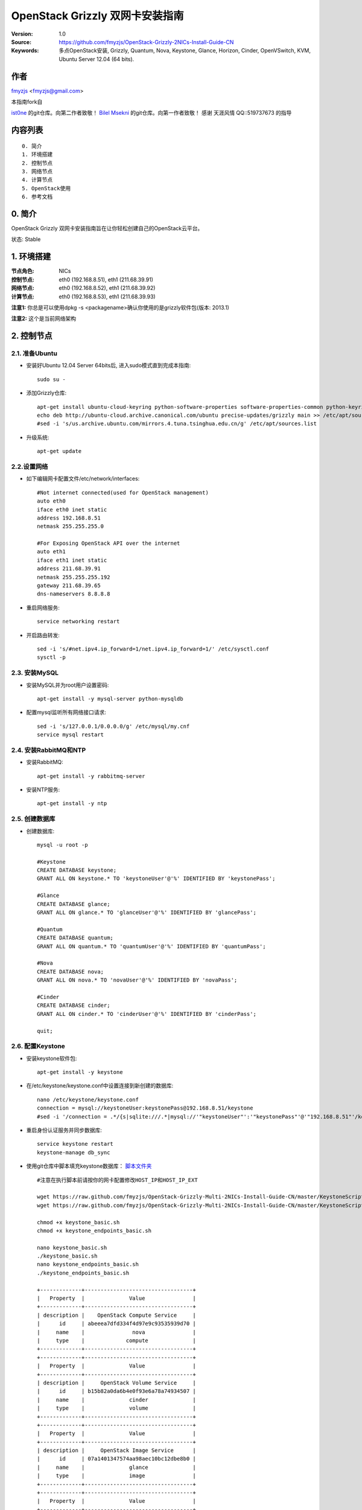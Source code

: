 ==========================================================
  OpenStack Grizzly 双网卡安装指南
==========================================================

:Version: 1.0
:Source: https://github.com/fmyzjs/OpenStack-Grizzly-2NICs-Install-Guide-CN
:Keywords: 多点OpenStack安装, Grizzly, Quantum, Nova, Keystone, Glance, Horizon, Cinder, OpenVSwitch, KVM, Ubuntu Server 12.04 (64 bits).

作者
==========

`fmyzjs <http://www.idev.pw>`_ <fmyzjs@gmail.com>

本指南fork自

`ist0ne <https://github.com/ist0ne/OpenStack-Grizzly-Install-Guide-CN>`_ 
的git仓库。向第二作者致敬！
`Bilel Msekni <https://github.com/mseknibilel/OpenStack-Grizzly-Install-Guide>`_ 
的git仓库。向第一作者致敬！
感谢 天涯风情 QQ::519737673 的指导

内容列表
=================

::

  0. 简介
  1. 环境搭建
  2. 控制节点
  3. 网络节点
  4. 计算节点
  5. OpenStack使用 
  6. 参考文档


0. 简介
==============

OpenStack Grizzly 双网卡安装指南旨在让你轻松创建自己的OpenStack云平台。

状态: Stable


1. 环境搭建
====================

:节点角色: NICs
:控制节点: eth0 (192.168.8.51), eth1 (211.68.39.91)
:网络节点: eth0 (192.168.8.52), eth1 (211.68.39.92)
:计算节点: eth0 (192.168.8.53), eth1 (211.68.39.93)

**注意1:** 你总是可以使用dpkg -s <packagename>确认你使用的是grizzly软件包(版本: 2013.1)

**注意2:** 这个是当前网络架构

.. image:: http://i.imgur.com/NUC8Jdi.png

2. 控制节点
===============

2.1. 准备Ubuntu
-----------------

* 安装好Ubuntu 12.04 Server 64bits后, 进入sudo模式直到完成本指南::

   sudo su -

* 添加Grizzly仓库::

   apt-get install ubuntu-cloud-keyring python-software-properties software-properties-common python-keyring
   echo deb http://ubuntu-cloud.archive.canonical.com/ubuntu precise-updates/grizzly main >> /etc/apt/sources.list.d/grizzly.list
   #sed -i 's/us.archive.ubuntu.com/mirrors.4.tuna.tsinghua.edu.cn/g' /etc/apt/sources.list

* 升级系统::

   apt-get update

2.2.设置网络
------------

* 如下编辑网卡配置文件/etc/network/interfaces:: 

   #Not internet connected(used for OpenStack management)
   auto eth0
   iface eth0 inet static
   address 192.168.8.51
   netmask 255.255.255.0

   #For Exposing OpenStack API over the internet
   auto eth1
   iface eth1 inet static
   address 211.68.39.91
   netmask 255.255.255.192
   gateway 211.68.39.65
   dns-nameservers 8.8.8.8

* 重启网络服务::

   service networking restart

* 开启路由转发::

   sed -i 's/#net.ipv4.ip_forward=1/net.ipv4.ip_forward=1/' /etc/sysctl.conf
   sysctl -p

2.3. 安装MySQL
------------

* 安装MySQL并为root用户设置密码::

   apt-get install -y mysql-server python-mysqldb

* 配置mysql监听所有网络接口请求::

   sed -i 's/127.0.0.1/0.0.0.0/g' /etc/mysql/my.cnf
   service mysql restart

2.4. 安装RabbitMQ和NTP
------------

* 安装RabbitMQ::

   apt-get install -y rabbitmq-server 

* 安装NTP服务::

   apt-get install -y ntp

2.5. 创建数据库
------------

* 创建数据库::

   mysql -u root -p
   
   #Keystone
   CREATE DATABASE keystone;
   GRANT ALL ON keystone.* TO 'keystoneUser'@'%' IDENTIFIED BY 'keystonePass';
   
   #Glance
   CREATE DATABASE glance;
   GRANT ALL ON glance.* TO 'glanceUser'@'%' IDENTIFIED BY 'glancePass';

   #Quantum
   CREATE DATABASE quantum;
   GRANT ALL ON quantum.* TO 'quantumUser'@'%' IDENTIFIED BY 'quantumPass';

   #Nova
   CREATE DATABASE nova;
   GRANT ALL ON nova.* TO 'novaUser'@'%' IDENTIFIED BY 'novaPass';      

   #Cinder
   CREATE DATABASE cinder;
   GRANT ALL ON cinder.* TO 'cinderUser'@'%' IDENTIFIED BY 'cinderPass';

   quit;

2.6. 配置Keystone
------------

* 安装keystone软件包::

   apt-get install -y keystone

* 在/etc/keystone/keystone.conf中设置连接到新创建的数据库::

   nano /etc/keystone/keystone.conf
   connection = mysql://keystoneUser:keystonePass@192.168.8.51/keystone
   #sed -i '/connection = .*/{s|sqlite:///.*|mysql://'"keystoneUser"':'"keystonePass"'@'"192.168.8.51"'/keystone|g}' /etc/keystone/keystone.conf

* 重启身份认证服务并同步数据库::

   service keystone restart
   keystone-manage db_sync

* 使用git仓库中脚本填充keystone数据库： `脚本文件夹 <https://github.com/fmyzjs/OpenStack-Grizzly-Multi-2NICs-Install-Guide-CN/tree/master/KeystoneScripts>`_ ::

   #注意在执行脚本前请按你的网卡配置修改HOST_IP和HOST_IP_EXT

   wget https://raw.github.com/fmyzjs/OpenStack-Grizzly-Multi-2NICs-Install-Guide-CN/master/KeystoneScripts/keystone_basic.sh
   wget https://raw.github.com/fmyzjs/OpenStack-Grizzly-Multi-2NICs-Install-Guide-CN/master/KeystoneScripts/keystone_endpoints_basic.sh

   chmod +x keystone_basic.sh
   chmod +x keystone_endpoints_basic.sh

   nano keystone_basic.sh
   ./keystone_basic.sh
   nano keystone_endpoints_basic.sh
   ./keystone_endpoints_basic.sh

   +-------------+----------------------------------+
   |   Property  |              Value               |
   +-------------+----------------------------------+
   | description |    OpenStack Compute Service     |
   |      id     | abeeea7dfd334f4d97e9c93535939d70 |
   |     name    |               nova               |
   |     type    |             compute              |
   +-------------+----------------------------------+
   +-------------+----------------------------------+
   |   Property  |              Value               |
   +-------------+----------------------------------+
   | description |     OpenStack Volume Service     |
   |      id     | b15b82a0da6b4e0f93e6a78a74934507 |
   |     name    |              cinder              |
   |     type    |              volume              |
   +-------------+----------------------------------+
   +-------------+----------------------------------+
   |   Property  |              Value               |
   +-------------+----------------------------------+
   | description |     OpenStack Image Service      |
   |      id     | 07a1401347574aa98aec10bc12dbe8b0 |
   |     name    |              glance              |
   |     type    |              image               |
   +-------------+----------------------------------+
   +-------------+----------------------------------+
   |   Property  |              Value               |
   +-------------+----------------------------------+
   | description |        OpenStack Identity        |
   |      id     | cb854f3955da484aa83193a63040f3b3 |
   |     name    |             keystone             |
   |     type    |             identity             |
   +-------------+----------------------------------+
   +-------------+----------------------------------+
   |   Property  |              Value               |
   +-------------+----------------------------------+
   | description |      OpenStack EC2 service       |
   |      id     | 967fa49601e84adebae9f73814253897 |
   |     name    |               ec2                |
   |     type    |               ec2                |
   +-------------+----------------------------------+
   +-------------+----------------------------------+
   |   Property  |              Value               |
   +-------------+----------------------------------+
   | description |   OpenStack Networking service   |
   |      id     | c1d8d60ac84a4f2abbb76afa5c280155 |
   |     name    |             quantum              |
   |     type    |             network              |
   +-------------+----------------------------------+
   +-------------+-------------------------------------------+
   |   Property  |                   Value                   |
   +-------------+-------------------------------------------+
   |   adminurl  | http://192.168.8.51:8774/v2/$(tenant_id)s |
   |      id     |      c5862532eacb422d852e533057143b9c     |
   | internalurl | http://192.168.8.51:8774/v2/$(tenant_id)s |
   |  publicurl  | http://211.68.39.91:8774/v2/$(tenant_id)s |
   |    region   |                 RegionOne                 |
   |  service_id |      abeeea7dfd334f4d97e9c93535939d70     |
   +-------------+-------------------------------------------+
   +-------------+-------------------------------------------+
   |   Property  |                   Value                   |
   +-------------+-------------------------------------------+
   |   adminurl  | http://192.168.8.51:8776/v1/$(tenant_id)s |
   |      id     |      bee68f1b03e041689e5238f2d84ff92d     |
   | internalurl | http://192.168.8.51:8776/v1/$(tenant_id)s |
   |  publicurl  | http://211.68.39.91:8776/v1/$(tenant_id)s |
   |    region   |                 RegionOne                 |
   |  service_id |      b15b82a0da6b4e0f93e6a78a74934507     |
   +-------------+-------------------------------------------+
   +-------------+----------------------------------+
   |   Property  |              Value               |
   +-------------+----------------------------------+
   |   adminurl  |   http://192.168.8.51:9292/v2    |
   |      id     | db2419eeaf2244be97b5a234f3f75748 |
   | internalurl |   http://192.168.8.51:9292/v2    |
   |  publicurl  |   http://211.68.39.91:9292/v2    |
   |    region   |            RegionOne             |
   |  service_id | 07a1401347574aa98aec10bc12dbe8b0 |
   +-------------+----------------------------------+
   +-------------+----------------------------------+
   |   Property  |              Value               |
   +-------------+----------------------------------+
   |   adminurl  |  http://192.168.8.51:35357/v2.0  |
   |      id     | 7ea00ef7c10a473289532434b76cd8be |
   | internalurl |  http://192.168.8.51:5000/v2.0   |
   |  publicurl  |  http://211.68.39.91:5000/v2.0   |
   |    region   |            RegionOne             |
   |  service_id | cb854f3955da484aa83193a63040f3b3 |
   +-------------+----------------------------------+
   +-------------+-----------------------------------------+
   |   Property  |                  Value                  |
   +-------------+-----------------------------------------+
   |   adminurl  | http://192.168.8.51:8773/services/Admin |
   |      id     |     4b43b0181c3144b9b3596d9561fa46af    |
   | internalurl | http://192.168.8.51:8773/services/Cloud |
   |  publicurl  | http://211.68.39.91:8773/services/Cloud |
   |    region   |                RegionOne                |
   |  service_id |     967fa49601e84adebae9f73814253897    |
   +-------------+-----------------------------------------+
   +-------------+----------------------------------+
   |   Property  |              Value               |
   +-------------+----------------------------------+
   |   adminurl  |    http://192.168.8.51:9696/     |
   |      id     | 50dd072203434f59b90a490c8f5edcfb |
   | internalurl |    http://192.168.8.51:9696/     |
   |  publicurl  |    http://211.68.39.91:9696/     |
   |    region   |            RegionOne             |
   |  service_id | c1d8d60ac84a4f2abbb76afa5c280155 |
   +-------------+----------------------------------+

* 创建一个简单的凭据文件，这样稍后就不会因为输入过多的环境变量而感到厌烦::

   nano creds

   #Paste the following:
   export OS_TENANT_NAME=admin
   export OS_USERNAME=admin
   export OS_PASSWORD=admin_pass
   export OS_AUTH_URL="http://211.68.39.91:5000/v2.0/"

   # Load it:
   source creds

* 通过命令行列出Keystone中添加的用户::

   keystone user-list
   +----------------------------------+---------+---------+--------------------+
   |                id                |   name  | enabled |       email        |
   +----------------------------------+---------+---------+--------------------+
   | d93b2bf0e87e4bb7b67cb0dace65b56d |  admin  |   True  |  admin@domain.com  |
   | e9fc80f6b439478b94cad10e7e239878 |  cinder |   True  | cinder@domain.com  |
   | 25b101b31d2f40d78cdcc0654cfd2ab4 |  glance |   True  | glance@domain.com  |
   | b20580c0ecf041d588ddbfaa50f65abd |   nova  |   True  |  nova@domain.com   |
   | 81e6255cb957445e8fcab5048e435796 | quantum |   True  | quantum@domain.com |
   +----------------------------------+---------+---------+--------------------+

2.7. 设置Glance
------------

* 安装Glance::

   apt-get install -y glance

* 按下面更新/etc/glance/glance-api-paste.ini::

   [filter:authtoken]
   paste.filter_factory = keystoneclient.middleware.auth_token:filter_factory
   delay_auth_decision = true
   auth_host = 192.168.8.51
   auth_port = 35357
   auth_protocol = http
   admin_tenant_name = service
   admin_user = glance
   admin_password = service_pass

   #或者执行
   cat <<EOF >> /etc/glance/glance-api-paste.ini
   auth_host = 192.168.8.51
   auth_port = 35357
   auth_protocol = http
   admin_tenant_name = service
   admin_user = glance
   EOF


* 按下面更新/etc/glance/glance-registry-paste.ini::

   [filter:authtoken]
   paste.filter_factory = keystoneclient.middleware.auth_token:filter_factory
   auth_host = 192.168.8.51
   auth_port = 35357
   auth_protocol = http
   admin_tenant_name = service
   admin_user = glance
   admin_password = service_pass

   #或者执行
   cat <<EOF >> /etc/glance/glance-registry-paste.ini
   auth_host = 192.168.8.51
   auth_port = 35357
   auth_protocol = http
   admin_tenant_name = service
   admin_user = glance
   admin_password = service_pass
   EOF



* 按下面更新/etc/glance/glance-api.conf::
   

   [keystone_authtoken]
   auth_host = 192.168.8.51
   auth_port = 35357
   auth_protocol = http
   admin_tenant_name = service
   admin_user = glance
   admin_password = service_pass

   #或者执行
   sed -i -e " s/auth_host = 127.0.0.1/auth_host = 192.168.8.51/g; 
               s/%SERVICE_TENANT_NAME%/service/g; 
               s/%SERVICE_USER%/glance/g; 
               s/%SERVICE_PASSWORD%/service_pass/g; 
             " /etc/glance/glance-api.conf


   sql_connection = mysql://glanceUser:glancePass@192.168.8.51/glance
   #sed -i '/sql_connection = .*/{s|sqlite:///.*|mysql://'"glanceUser"':'"glancePass"'@'"192.168.8.51"'/glance|g}' /etc/glance/glance-api.conf

* 和::

   [paste_deploy]
   flavor = keystone

   #或者
   #echo flavor = keystone >> /etc/glance/glance-api.conf
   
* 按下面更新/etc/glance/glance-registry.conf::
   

   [keystone_authtoken]
   auth_host = 192.168.8.51
   auth_port = 35357
   auth_protocol = http
   admin_tenant_name = service
   admin_user = glance
   admin_password = service_pass

   #或者执行
   sed -i -e " s/auth_host = 127.0.0.1/auth_host = 192.168.8.51/g; 
               s/%SERVICE_TENANT_NAME%/service/g; 
               s/%SERVICE_USER%/glance/g; 
               s/%SERVICE_PASSWORD%/service_pass/g; 
             " /etc/glance/glance-registry.conf


   sql_connection = mysql://glanceUser:glancePass@192.168.8.51/glance
   #sed -i '/sql_connection = .*/{s|sqlite:///.*|mysql://'"glanceUser"':'"glancePass"'@'"192.168.8.51"'/glance|g}' /etc/glance/glance-registry.conf 



* 和::

   [paste_deploy]
   flavor = keystone
   #或者
   #echo flavor = keystone >> /etc/glance/glance-api.conf


* 重启glance-api和glance-registry服务::

   service glance-api restart; service glance-registry restart

* 同步glance数据库::

   glance-manage db_sync

* 重启服务使配置生效::

   service glance-registry restart; service glance-api restart

* 测试Glance, 从网络上传cirros云镜像::

   注意：通过此镜像创建的虚拟机可通过用户名/密码登陆， 用户名：cirros 密码：cubswin:)

* 本地创建Ubuntu云镜像::


   glance image-create --name myFirstImage --is-public true --container-format bare --disk-format qcow2 --location https://launchpad.net/cirros/trunk/0.3.0/+download/cirros-0.3.0-x86_64-disk.img

   +------------------+--------------------------------------+
   | Property         | Value                                |
   +------------------+--------------------------------------+
   | checksum         | None                                 |
   | container_format | bare                                 |
   | created_at       | 2013-06-01T02:58:03                  |
   | deleted          | False                                |
   | deleted_at       | None                                 |
   | disk_format      | qcow2                                |
   | id               | d69827a0-9ff2-4b38-b6c7-d6c047461904 |
   | is_public        | True                                 |
   | min_disk         | 0                                    |
   | min_ram          | 0                                    |
   | name             | myFirstImage                         |
   | owner            | a6ecf481397d4eab954af8318b336bfe     |
   | protected        | False                                |
   | size             | 9761280                              |
   | status           | active                               |
   | updated_at       | 2013-06-01T02:58:03                  |
   +------------------+--------------------------------------+


* 列出镜像检查是否上传成功::

   glance image-list

2.8. 设置Quantum
------------

* 安装Quantum组件::

   apt-get install -y quantum-server

* 编辑/etc/quantum/api-paste.ini ::

   [filter:authtoken]
   paste.filter_factory = keystoneclient.middleware.auth_token:filter_factory
   auth_host = 192.168.8.51
   auth_port = 35357
   auth_protocol = http
   admin_tenant_name = service
   admin_user = quantum
   admin_password = service_pass

* 编辑OVS配置文件/etc/quantum/plugins/openvswitch/ovs_quantum_plugin.ini:: 

   #Under the database section
   [DATABASE]
   sql_connection = mysql://quantumUser:quantumPass@192.168.8.51/quantum

   #sed -i '/sql_connection = .*/{s|sqlite:///.*|mysql://'"quantumUser"':'"quantumPass"'@'"192.168.8.51"'/quantum|g}'  /etc/quantum/plugins/openvswitch/ovs_quantum_plugin.ini

   #Under the OVS section
   [OVS]
   tenant_network_type = gre
   tunnel_id_ranges = 1:1000
   enable_tunneling = True

   #sed -i -e " s/# Example: tenant_network_type = gre/tenant_network_type = gre/g; 
                s/# Example: tunnel_id_ranges = 1:1000/tunnel_id_ranges = 1:1000/g; 
                s/# Default: enable_tunneling = False/enable_tunneling = True/g
              " /etc/quantum/plugins/openvswitch/ovs_quantum_plugin.ini 


   #Firewall driver for realizing quantum security group function
   [SECURITYGROUP]
   firewall_driver = quantum.agent.linux.iptables_firewall.OVSHybridIptablesFirewallDriver

   #sed -i 's/# firewall_driver = quantum.agent.linux.iptables_firewall.OVSHybridIptablesFirewallDriver/firewall_driver = quantum.agent.linux.iptables_firewall.OVSHybridIptablesFirewallDriver/g' /etc/quantum/plugins/openvswitch/ovs_quantum_plugin.ini

* 编辑/etc/quantum/quantum.conf::

   [keystone_authtoken]
   auth_host = 192.168.8.51
   auth_port = 35357
   auth_protocol = http
   admin_tenant_name = service
   admin_user = quantum
   admin_password = service_pass
   signing_dir = /var/lib/quantum/keystone-signing

   #或者
   sed -i -e " s/auth_host = 127.0.0.1/auth_host = 192.168.8.51/g; 
               s/%SERVICE_TENANT_NAME%/service/g; 
               s/%SERVICE_USER%/quantum/g; 
               s/%SERVICE_PASSWORD%/service_pass/g; 
             " /etc/quantum/quantum.conf


* 重启quantum所有服务::

   cd /etc/init.d/; for i in $( ls quantum-* ); do sudo service $i restart; done

2.9. 设置Nova
------------------

* 安装nova组件::

   apt-get install -y nova-api nova-cert novnc nova-consoleauth nova-scheduler nova-novncproxy nova-doc nova-conductor

* 在/etc/nova/api-paste.ini配置文件中修改认证信息::

   [filter:authtoken]
   paste.filter_factory = keystoneclient.middleware.auth_token:filter_factory
   auth_host = 192.168.8.51
   auth_port = 35357
   auth_protocol = http
   admin_tenant_name = service
   admin_user = nova
   admin_password = service_pass
   signing_dirname = /tmp/keystone-signing-nova
   # Workaround for https://bugs.launchpad.net/nova/+bug/1154809
   auth_version = v2.0

   #或者

   sed -i -e " s/auth_host = 127.0.0.1/auth_host = 192.168.8.51/g; 
               s/%SERVICE_TENANT_NAME%/service/g; 
               s/%SERVICE_USER%/nova/g; 
               s/%SERVICE_PASSWORD%/service_pass/g; 
             " /etc/nova/api-paste.ini


* 如下修改/etc/nova/nova.conf::

   [DEFAULT] 
   logdir=/var/log/nova
   state_path=/var/lib/nova
   lock_path=/run/lock/nova
   verbose=True
   api_paste_config=/etc/nova/api-paste.ini
   compute_scheduler_driver=nova.scheduler.simple.SimpleScheduler
   rabbit_host=192.168.8.51
   nova_url=http://192.168.8.51:8774/v1.1/
   sql_connection=mysql://novaUser:novaPass@192.168.8.51/nova
   root_helper=sudo nova-rootwrap /etc/nova/rootwrap.conf

   # Auth
   use_deprecated_auth=false
   auth_strategy=keystone

   # Imaging service
   glance_api_servers=192.168.8.51:9292
   image_service=nova.image.glance.GlanceImageService

   # Vnc configuration
   novnc_enabled=true
   novncproxy_base_url=http://211.68.39.91:6080/vnc_auto.html
   novncproxy_port=6080
   vncserver_proxyclient_address=192.168.8.51
   vncserver_listen=0.0.0.0

   # Network settings
   network_api_class=nova.network.quantumv2.api.API
   quantum_url=http://192.168.8.51:9696
   quantum_auth_strategy=keystone
   quantum_admin_tenant_name=service
   quantum_admin_username=quantum
   quantum_admin_password=service_pass
   quantum_admin_auth_url=http://192.168.8.51:35357/v2.0
   libvirt_vif_driver=nova.virt.libvirt.vif.LibvirtHybridOVSBridgeDriver
   linuxnet_interface_driver=nova.network.linux_net.LinuxOVSInterfaceDriver
   #If you want Quantum + Nova Security groups
   firewall_driver=nova.virt.firewall.NoopFirewallDriver
   security_group_api=quantum
   #If you want Nova Security groups only, comment the two lines above and uncomment line -1-.
   #-1-firewall_driver=nova.virt.libvirt.firewall.IptablesFirewallDriver

   #Metadata
   service_quantum_metadata_proxy = True
   quantum_metadata_proxy_shared_secret = helloOpenStack

   # Compute #
   compute_driver=libvirt.LibvirtDriver

   # Cinder #
   volume_api_class=nova.volume.cinder.API
   osapi_volume_listen_port=5900
 
* 同步数据库::

   nova-manage db sync

* 重启所有nova服务::

   cd /etc/init.d/; for i in $( ls nova-* ); do sudo service $i restart; done   

* 检查所有nova服务是否启动正常::

   nova-manage service list
   Binary           Host                                 Zone             Status     State Updated_At
   nova-cert        91openstack                          internal         enabled    :-)   2013-06-01 03:10:51
   nova-conductor   91openstack                          internal         enabled    :-)   2013-06-01 03:10:51
   nova-scheduler   91openstack                          internal         enabled    :-)   2013-06-01 03:10:51
   nova-consoleauth 91openstack                          internal         enabled    :-)   2013-06-01 03:10:51


2.10. 设置Cinder
------------------

* 安装软件包::

   apt-get install -y cinder-api cinder-scheduler cinder-volume iscsitarget open-iscsi iscsitarget-dkms

* 配置iscsi服务::

   sed -i 's/false/true/g' /etc/default/iscsitarget

* 重启服务::
   
   service iscsitarget start
   service open-iscsi start

* 如下配置/etc/cinder/api-paste.ini::

   [filter:authtoken]
   paste.filter_factory = keystoneclient.middleware.auth_token:filter_factory
   service_protocol = http
   service_host = 211.68.39.91
   service_port = 5000
   auth_host = 192.168.8.51
   auth_port = 35357
   auth_protocol = http
   admin_tenant_name = service
   admin_user = cinder
   admin_password = service_pass

   #或者
   sed -i -e " s/service_host = 127.0.0.1/service_host = 211.68.39.91/g; 
               s/auth_host = 127.0.0.1/auth_host = 192.168.8.51/g; 
               s/%SERVICE_TENANT_NAME%/service/g; 
               s/%SERVICE_USER%/cinder/g; 
               s/%SERVICE_PASSWORD%/service_pass/g; 
             " /etc/cinder/api-paste.ini


* 编辑/etc/cinder/cinder.conf::

   [DEFAULT]
   rootwrap_config=/etc/cinder/rootwrap.conf
   sql_connection = mysql://cinderUser:cinderPass@192.168.8.51/cinder
   api_paste_config = /etc/cinder/api-paste.ini
   iscsi_helper=ietadm
   volume_name_template = volume-%s
   volume_group = cinder-volumes
   verbose = True
   auth_strategy = keystone
   #osapi_volume_listen_port=5900

   #其实只要插入以下内容
   cat <<EOF >> /etc/cinder/cinder.conf
   sql_connection = mysql://cinderUser:cinderPass@192.168.8.51/cinder
   iscsi_ip_address=192.168.8.51
   EOF


* 接下来同步数据库::

   cinder-manage db sync

   #输出
   2013-06-01 11:16:11     INFO [migrate.versioning.api] 0 -> 1...
   2013-06-01 11:16:12     INFO [migrate.versioning.api] done
   2013-06-01 11:16:12     INFO [migrate.versioning.api] 1 -> 2...
   2013-06-01 11:16:13     INFO [migrate.versioning.api] done
   2013-06-01 11:16:13     INFO [migrate.versioning.api] 2 -> 3...
   2013-06-01 11:16:13     INFO [migrate.versioning.api] done
   2013-06-01 11:16:13     INFO [migrate.versioning.api] 3 -> 4...
   2013-06-01 11:16:13     INFO [004_volume_type_to_uuid] Created foreign key volume_type_extra_specs_ibfk_1
   2013-06-01 11:16:13     INFO [migrate.versioning.api] done
   2013-06-01 11:16:13     INFO [migrate.versioning.api] 4 -> 5...
   2013-06-01 11:16:13     INFO [migrate.versioning.api] done
   2013-06-01 11:16:13     INFO [migrate.versioning.api] 5 -> 6...
   2013-06-01 11:16:14     INFO [migrate.versioning.api] done
   2013-06-01 11:16:14     INFO [migrate.versioning.api] 6 -> 7...
   2013-06-01 11:16:14     INFO [migrate.versioning.api] done
   2013-06-01 11:16:14     INFO [migrate.versioning.api] 7 -> 8...
   2013-06-01 11:16:14     INFO [migrate.versioning.api] done
   2013-06-01 11:16:14     INFO [migrate.versioning.api] 8 -> 9...
   2013-06-01 11:16:14     INFO [migrate.versioning.api] done


* 最后别忘了创建一个卷组命名为cinder-volumes::

   dd if=/dev/zero of=cinder-volumes bs=1 count=0 seek=2G
   losetup /dev/loop2 cinder-volumes
   fdisk /dev/loop2
   #Type in the followings:
   n
   p
   1
   ENTER
   ENTER
   t
   8e
   w

* 创建物理卷和卷组::

   pvcreate /dev/loop2
   vgcreate cinder-volumes /dev/loop2

**注意:** 重启后卷组不会自动挂载 (点击 `这个 <https://github.com/mseknibilel/OpenStack-Folsom-Install-guide/blob/master/Tricks%26Ideas/load_volume_group_after_system_reboot.rst>`_  设置在重启后自动挂载) 

* 重启cinder服务::

   cd /etc/init.d/; for i in $( ls cinder-* ); do sudo service $i restart; done

* 确认cinder服务在运行::

   cd /etc/init.d/; for i in $( ls cinder-* ); do sudo service $i status; done

2.11. 设置Horizon
------------------

* 如下安装horizon ::

   apt-get install -y openstack-dashboard memcached

* 如果你不喜欢OpenStack ubuntu主题, 你可以停用它::

   dpkg --purge openstack-dashboard-ubuntu-theme

* 重启Apache和memcached服务::

   service apache2 restart; service memcached restart

3. 网络节点
================

3.1. 准备节点
-----------------

* 安装好Ubuntu 12.04 Server 64bits后, 进入sudo模式直到完成本指南::

   sudo su -

* 添加Grizzly仓库::

   apt-get install ubuntu-cloud-keyring python-software-properties software-properties-common python-keyring
   echo deb http://ubuntu-cloud.archive.canonical.com/ubuntu precise-updates/grizzly main >> /etc/apt/sources.list.d/grizzly.list
   sed -i 's/us.archive.ubuntu.com/mirrors.4.tuna.tsinghua.edu.cn/g' /etc/apt/sources.list


* 升级系统::

   apt-get update

* 安装ntp服务::

   apt-get install -y ntp

* 配置ntp服务从控制节点同步时间::

   #Comment the ubuntu NTP servers
   sed -i 's/server 0.ubuntu.pool.ntp.org/#server 0.ubuntu.pool.ntp.org/g' /etc/ntp.conf
   sed -i 's/server 1.ubuntu.pool.ntp.org/#server 1.ubuntu.pool.ntp.org/g' /etc/ntp.conf
   sed -i 's/server 2.ubuntu.pool.ntp.org/#server 2.ubuntu.pool.ntp.org/g' /etc/ntp.conf
   sed -i 's/server 3.ubuntu.pool.ntp.org/#server 3.ubuntu.pool.ntp.org/g' /etc/ntp.conf
   
   #Set the network node to follow up your conroller node
   sed -i 's/server ntp.ubuntu.com/server 192.168.8.51/g' /etc/ntp.conf

   service ntp restart
* 安装vlan bridge-utils::
   
   apt-get install -y vlan bridge-utils

3.2. 配置网络
-----------------

* 2块网卡如下设置::

   auto eth1
   iface eth1 inet static
           address 211.68.39.92
           netmask 255.255.255.192
           gateway 211.68.39.65
           dns-nameservers 8.8.8.8
   #Not internet connected(used for OpenStack management)
   auto eth0
   iface eth0 inet static
           address 192.168.8.52
           netmask 255.255.255.0

   /etc/init.d/networking restart


* 开启路由转发::

   sed -i 's/#net.ipv4.ip_forward=1/net.ipv4.ip_forward=1/' /etc/sysctl.conf
   sysctl -p


3.3. OpenVSwitch
------------

* 安装openVSwitch::

   apt-get install -y openvswitch-switch openvswitch-datapath-dkms

* 建立网桥::

   #br-int will be used for VM integration
   ovs-vsctl add-br br-int
   #br-ex is used to make to VM accessible from the internet
   ovs-vsctl add-br br-ex

3.4. Quantum-*
------------

* 安装Quantum组件::

   apt-get -y install quantum-plugin-openvswitch-agent quantum-dhcp-agent quantum-l3-agent quantum-metadata-agent

* 编辑/etc/quantum/api-paste.ini ::

   [filter:authtoken]
   paste.filter_factory = keystoneclient.middleware.auth_token:filter_factory
   auth_host = 192.168.8.51
   auth_port = 35357
   auth_protocol = http
   admin_tenant_name = service
   admin_user = quantum
   admin_password = service_pass

* 编辑OVS配置文件/etc/quantum/plugins/openvswitch/ovs_quantum_plugin.ini:: 

   #Under the database section
   [DATABASE]
   sql_connection = mysql://quantumUser:quantumPass@192.168.8.51/quantum

   #sed -i '/sql_connection = .*/{s|sqlite:///.*|mysql://'"quantumUser"':'"quantumPass"'@'"192.168.8.51"'/quantum|g}'  /etc/quantum/plugins/openvswitch/ovs_quantum_plugin.ini

   #Under the OVS section
   [OVS]
   tenant_network_type = gre
   tunnel_id_ranges = 1:1000
   integration_bridge = br-int
   tunnel_bridge = br-tun
   local_ip = 192.168.8.52
   enable_tunneling = True

   #或者执行
   sed -i -e " s/# Example: tenant_network_type = gre/tenant_network_type = gre/g; 
               s/# Example: tunnel_id_ranges = 1:1000/tunnel_id_ranges = 1:1000/g; 
               s/# Default: integration_bridge = br-int/integration_bridge = br-int/g; 
               s/# Default: tunnel_bridge = br-tun/tunnel_bridge = br-tun/g; 
               s/# Default: local_ip =/local_ip = 192.168.8.52/g; 
               s/# Default: enable_tunneling = False/enable_tunneling = True/g
             " /etc/quantum/plugins/openvswitch/ovs_quantum_plugin.ini 


   #Firewall driver for realizing quantum security group function
   [SECURITYGROUP]
   firewall_driver = quantum.agent.linux.iptables_firewall.OVSHybridIptablesFirewallDriver

   #sed -i 's/# firewall_driver = quantum.agent.linux.iptables_firewall.OVSHybridIptablesFirewallDriver/firewall_driver = quantum.agent.linux.iptables_firewall.OVSHybridIptablesFirewallDriver/g' /etc/quantum/plugins/openvswitch/ovs_quantum_plugin.ini


* 更新/etc/quantum/metadata_agent.ini::

   # The Quantum user information for accessing the Quantum API.
   auth_url = http://192.168.8.51:35357/v2.0
   auth_region = RegionOne
   admin_tenant_name = service
   admin_user = quantum
   admin_password = service_pass

   # IP address used by Nova metadata server
   nova_metadata_ip = 192.168.8.51

   # TCP Port used by Nova metadata server
   nova_metadata_port = 8775

   metadata_proxy_shared_secret = helloOpenStack

   #或者执行
   #sed -i -e " s/localhost/192.168.8.51/g; 
                s/%SERVICE_TENANT_NAME%/service/g; 
                s/%SERVICE_USER%/quantum/g; 
                s/%SERVICE_PASSWORD%/service_pass/g; 
                s/# nova_metadata_ip = 127.0.0.1/nova_metadata_ip = 192.168.8.51/g; 
                s/# nova_metadata_port = 8775/nova_metadata_port = 8775/g; 
                s/# metadata_proxy_shared_secret =/metadata_proxy_shared_secret = helloOpenStack/g
              " /etc/quantum/metadata_agent.ini


* 编辑/etc/quantum/quantum.conf::

   # 确保RabbitMQ IP指向了控制节点
   rabbit_host = 192.168.8.51

   [keystone_authtoken]
   auth_host = 192.168.8.51
   auth_port = 35357
   auth_protocol = http
   admin_tenant_name = service
   admin_user = quantum
   admin_password = service_pass
   signing_dir = /var/lib/quantum/keystone-signing

   #或者执行
   sed -i -e " s/# rabbit_host = localhost/rabbit_host = 192.168.8.51/g; 
               s/auth_host = 127.0.0.1/auth_host = 192.168.8.51/g; 
               s/%SERVICE_TENANT_NAME%/service/g; 
               s/%SERVICE_USER%/quantum/g; 
               s/%SERVICE_PASSWORD%/service_pass/g 
             " /etc/quantum/quantum.conf


* 编辑 /etc/sudoers::

   nano /etc/sudoers.d/quantum_sudoers
   
   #Modify the quantum user
   quantum ALL=NOPASSWD: ALL


* 重启quantum所有服务::

   cd /etc/init.d/; for i in $( ls quantum-* ); do sudo service $i restart; done

3.4. OpenVSwitch (Part2)
------------------
* 将内部外部网卡加入br-ex并清除外部网卡的IP::
   
   ovs-vsctl  add-port  br-ex  eth1
   ifconfig  eth1  0   
   ifconfig  br-ex  211.68.39.92  netmask  255.255.255.192
   route  add  default  gw  211.68.39.65
   
   #上面的设置在重启电脑后配置就会无效，要想重启有效，就写入配置文件/etc/network/interfaces（这样修改后，启动后br-ex和eth1是满足要求了，但是启动的虚拟机又无法ping通，解决办法是：将上述命令写入脚本文件，然后再链接到rc2.d（ln –s XXX.sh /etc/rc2.d/S99XX）中，开机后执行脚本，这样就可以解决了）


4. 计算节点
================

4.1. 准备节点
-----------------

* 安装好Ubuntu 12.04 Server 64bits后, 进入sudo模式直到完成本指南::

   sudo su 

* 添加Grizzly仓库::

   apt-get install ubuntu-cloud-keyring python-software-properties software-properties-common python-keyring
   echo deb http://ubuntu-cloud.archive.canonical.com/ubuntu precise-updates/grizzly main >> /etc/apt/sources.list.d/grizzly.list
   sed -i 's/us.archive.ubuntu.com/mirrors.4.tuna.tsinghua.edu.cn/g' /etc/apt/sources.list

* 升级::

   apt-get update


* 安装ntp服务::

   apt-get install -y ntp

* 配置ntp服务从控制节点同步时间::

   #Comment the ubuntu NTP servers
   sed -i 's/server 0.ubuntu.pool.ntp.org/#server 0.ubuntu.pool.ntp.org/g' /etc/ntp.conf
   sed -i 's/server 1.ubuntu.pool.ntp.org/#server 1.ubuntu.pool.ntp.org/g' /etc/ntp.conf
   sed -i 's/server 2.ubuntu.pool.ntp.org/#server 2.ubuntu.pool.ntp.org/g' /etc/ntp.conf
   sed -i 's/server 3.ubuntu.pool.ntp.org/#server 3.ubuntu.pool.ntp.org/g' /etc/ntp.conf
   
   #Set the network node to follow up your conroller node
   sed -i 's/server ntp.ubuntu.com/server 192.168.8.51/g' /etc/ntp.conf

   service ntp restart


4.2. 配置网络
-----------------

* 如下配置网络::

   auto eth1
   iface eth1 inet static
           address 211.68.39.93
           netmask 255.255.255.192
           network 211.68.39.64
           broadcast 211.68.39.127
           gateway 211.68.39.65
           # dns-* options are implemented by the resolvconf package, if installed
           dns-nameservers 8.8.8.8
   auto eth0
   iface eth0 inet static
           address 192.168.8.53
           netmask 255.255.255.0

   /etc/init.d/networking restart


* 开启路由转发::

   sed -i 's/#net.ipv4.ip_forward=1/net.ipv4.ip_forward=1/' /etc/sysctl.conf
   sysctl -p

4.3. KVM
------------------

* 确保你的硬件启用virtualization::

   apt-get install cpu-checker
   kvm-ok

* 现在安装kvm并配置它::

   apt-get install -y kvm libvirt-bin pm-utils

* 在/etc/libvirt/qemu.conf配置文件中启用cgroup_device_acl数组::

   cgroup_device_acl = [
   "/dev/null", "/dev/full", "/dev/zero",
   "/dev/random", "/dev/urandom",
   "/dev/ptmx", "/dev/kvm", "/dev/kqemu",
   "/dev/rtc", "/dev/hpet","/dev/net/tun"
   ]

* 删除默认的虚拟网桥::

   virsh net-destroy default
   virsh net-undefine default

* 更新/etc/libvirt/libvirtd.conf配置文件::

   listen_tls = 0
   listen_tcp = 1
   auth_tcp = "none"
   
   #或者执行
   sed -i -e " s/#listen_tls = 0/listen_tls = 0/g; 
               s/#listen_tcp = 1/listen_tcp = 1/g; 
               s/#auth_tcp = \"sasl\"/auth_tcp = \"none\"/g 
             " /etc/libvirt/libvirtd.conf


* E编辑libvirtd_opts变量在/etc/init/libvirt-bin.conf配置文件中::

   env libvirtd_opts="-d -l"

   #sed -i 's/env libvirtd_opts="-d"/env libvirtd_opts="-d -l"/g' /etc/init/libvirt-bin.conf

* 编辑/etc/default/libvirt-bin文件 ::

   libvirtd_opts="-d -l"

   #sed -i 's/libvirtd_opts="-d"/libvirtd_opts="-d -l"/g' /etc/default/libvirt-bin


* 重启libvirt服务使配置生效::

   service libvirt-bin restart

4.4. OpenVSwitch
------------------

* 安装OpenVSwitch软件包::

   apt-get install -y openvswitch-switch openvswitch-datapath-dkms

* 创建网桥::

   #br-int will be used for VM integration
   ovs-vsctl add-br br-int

4.5. Quantum
------------------

* 安装Quantum openvswitch代理::

   apt-get -y install quantum-plugin-openvswitch-agent

* 编辑OVS配置文件/etc/quantum/plugins/openvswitch/ovs_quantum_plugin.ini:: 

   #Under the database section
   [DATABASE]
   sql_connection = mysql://quantumUser:quantumPass@192.168.8.51/quantum

   #sed -i '/sql_connection = .*/{s|sqlite:///.*|mysql://'"quantumUser"':'"quantumPass"'@'"192.168.8.51"'/quantum|g}'  /etc/quantum/plugins/openvswitch/ovs_quantum_plugin.ini

   #Under the OVS section
   [OVS]
   tenant_network_type = gre
   tunnel_id_ranges = 1:1000
   integration_bridge = br-int
   tunnel_bridge = br-tun
   local_ip = 192.168.8.51
   enable_tunneling = True


   #或者执行
   sed -i -e " s/# Example: tenant_network_type = gre/tenant_network_type = gre/g; 
               s/# Example: tunnel_id_ranges = 1:1000/tunnel_id_ranges = 1:1000/g; 
               s/# Default: integration_bridge = br-int/integration_bridge = br-int/g; 
               s/# Default: tunnel_bridge = br-tun/tunnel_bridge = br-tun/g; 
               s/# Default: local_ip =/local_ip = 192.168.8.53/g; s/# Default: enable_tunneling = False/enable_tunneling = True/g
             " /etc/quantum/plugins/openvswitch/ovs_quantum_plugin.ini 


   #Firewall driver for realizing quantum security group function
   [SECURITYGROUP]
   firewall_driver = quantum.agent.linux.iptables_firewall.OVSHybridIptablesFirewallDriver

   #sed -i 's/# firewall_driver = quantum.agent.linux.iptables_firewall.OVSHybridIptablesFirewallDriver/firewall_driver = quantum.agent.linux.iptables_firewall.OVSHybridIptablesFirewallDriver/g' /etc/quantum/plugins/openvswitch/ovs_quantum_plugin.ini


* 编辑/etc/quantum/quantum.conf::

   # 确保RabbitMQ IP指向了控制节点
   rabbit_host = 192.168.8.51

   [keystone_authtoken]
   auth_host = 192.168.8.51
   auth_port = 35357
   auth_protocol = http
   admin_tenant_name = service
   admin_user = quantum
   admin_password = service_pass
   signing_dir = /var/lib/quantum/keystone-signing

   #或者执行
   sed -i -e " s/# rabbit_host = localhost/rabbit_host = 192.168.8.51/g; 
               s/auth_host = 127.0.0.1/auth_host = 192.168.8.51/g; 
               s/%SERVICE_TENANT_NAME%/service/g; 
               s/%SERVICE_USER%/quantum/g; s/%SERVICE_PASSWORD%/service_pass/g 
             " /etc/quantum/quantum.conf


* 重启Quantum openvswitch代理服务::

   service quantum-plugin-openvswitch-agent restart

4.6. Nova
------------------

* 安装nova组件::

   apt-get install -y nova-compute-kvm

   注意：如果你的宿主机不支持kvm虚拟化，可把nova-compute-kvm换成nova-compute-qemu
   同时/etc/nova/nova-compute.conf配置文件中的libvirt_type=qemu

* 在/etc/nova/api-paste.ini配置文件中修改认证信息::

   [filter:authtoken]
   paste.filter_factory = keystoneclient.middleware.auth_token:filter_factory
   auth_host = 192.168.8.51
   auth_port = 35357
   auth_protocol = http
   admin_tenant_name = service
   admin_user = nova
   admin_password = service_pass
   signing_dirname = /tmp/keystone-signing-nova
   # Workaround for https://bugs.launchpad.net/nova/+bug/1154809
   auth_version = v2.0

   

   #或者执行
   sed -i -e " s/auth_host = 127.0.0.1/auth_host = 192.168.8.51/g; 
               s/%SERVICE_TENANT_NAME%/service/g; 
               s/%SERVICE_USER%/nova/g; 
               s/%SERVICE_PASSWORD%/service_pass/g; 
             " /etc/nova/api-paste.ini


* 如下修改/etc/nova/nova.conf::

   [DEFAULT]
   logdir=/var/log/nova
   state_path=/var/lib/nova
   lock_path=/run/lock/nova
   verbose=True
   api_paste_config=/etc/nova/api-paste.ini
   compute_scheduler_driver=nova.scheduler.simple.SimpleScheduler
   rabbit_host=192.168.8.51
   nova_url=http://192.168.8.51:8774/v1.1/
   sql_connection=mysql://novaUser:novaPass@192.168.8.51/nova
   root_helper=sudo nova-rootwrap /etc/nova/rootwrap.conf

   # Auth
   use_deprecated_auth=false
   auth_strategy=keystone

   # Imaging service
   glance_api_servers=192.168.8.51:9292
   image_service=nova.image.glance.GlanceImageService

   # Vnc configuration
   novnc_enabled=true
   novncproxy_base_url=http://211.68.39.91:6080/vnc_auto.html
   novncproxy_port=6080
   vncserver_proxyclient_address=192.168.8.53 #此处填写本节点IP
   vncserver_listen=0.0.0.0
   
   # Metadata
   service_quantum_metadata_proxy = True
   quantum_metadata_proxy_shared_secret = helloOpenStack
   
   # Network settings
   network_api_class=nova.network.quantumv2.api.API
   quantum_url=http://192.168.8.51:9696
   quantum_auth_strategy=keystone
   quantum_admin_tenant_name=service
   quantum_admin_username=quantum
   quantum_admin_password=service_pass
   quantum_admin_auth_url=http://192.168.8.51:35357/v2.0
   libvirt_vif_driver=nova.virt.libvirt.vif.QuantumLinuxBridgeVIFDriver
   linuxnet_interface_driver=nova.network.linux_net.LinuxBridgeInterfaceDriver
   firewall_driver=nova.virt.libvirt.firewall.IptablesFirewallDriver

   # Compute #
   compute_driver=libvirt.LibvirtDriver
  
   # Cinder #
   volume_api_class=nova.volume.cinder.API
   osapi_volume_listen_port=5900



* 修改/etc/nova/nova-compute.conf::

   [DEFAULT]
   libvirt_type=kvm
   compute_driver=libvirt.LibvirtDriver
   libvirt_ovs_bridge=br-int
   libvirt_vif_type=ethernet
   libvirt_vif_driver=nova.virt.libvirt.vif.LibvirtHybridOVSBridgeDriver
   libvirt_use_virtio_for_bridges=True

* 重启所有nova服务::

   cd /etc/init.d/; for i in $( ls nova-* ); do sudo service $i restart; done   

* 检查所有nova服务是否启动正常::

   nova-manage service list

5. OpenStack使用
================

网络拓扑如下：

.. image:: http://i.imgur.com/OhcrgKy.jpg

5.1. 为admin租户创建内网、外网、路由器和虚拟机
------------------

* 设置环境变量::

   # cat creds-admin

   export OS_TENANT_NAME=admin
   export OS_USERNAME=admin
   export OS_PASSWORD=admin_pass
   export OS_AUTH_URL="http://211.68.39.91:5000/v2.0/"

* 使环境变量生效::

   # source creds-admin


* 列出已创建的租户::

   # keystone tenant-list

   +----------------------------------+---------+---------+
   |                id                |   name  | enabled |
   +----------------------------------+---------+---------+
   | a6ecf481397d4eab954af8318b336bfe |  admin  |   True  |
   | 6a51172646bc4e06b74c5e81f09f2cce | service |   True  |
   +----------------------------------+---------+---------+

* 为admin租户创建网络::

   # quantum net-create --tenant-id a6ecf481397d4eab954af8318b336bfe admin_int

   Created a new network:
   +---------------------------+--------------------------------------+
   | Field                     | Value                                |
   +---------------------------+--------------------------------------+
   | admin_state_up            | True                                 |
   | id                        | 80598fc8-0b91-47ff-8b39-ebd2a3c3661c |
   | name                      | admin_int                            |
   | provider:network_type     | gre                                  |
   | provider:physical_network |                                      |
   | provider:segmentation_id  | 1                                    |
   | router:external           | False                                |
   | shared                    | False                                |
   | status                    | ACTIVE                               |
   | subnets                   |                                      |
   | tenant_id                 | a6ecf481397d4eab954af8318b336bfe     |
   +---------------------------+--------------------------------------+

# 为admin租户创建子网::

   # quantum subnet-create --tenant-id a6ecf481397d4eab954af8318b336bfe admin_int 192.168.8.0/24 

   Created a new subnet:
   +------------------+--------------------------------------------------+
   | Field            | Value                                            |
   +------------------+--------------------------------------------------+
   | allocation_pools | {"start": "192.168.8.2", "end": "192.168.8.254"} |
   | cidr             | 192.168.8.0/24                                   |
   | dns_nameservers  |                                                  |
   | enable_dhcp      | True                                             |
   | gateway_ip       | 192.168.8.1                                      |
   | host_routes      |                                                  |
   | id               | 3c9e0733-32e0-43ad-9fde-3b75259ff39e             |
   | ip_version       | 4                                                |
   | name             |                                                  |
   | network_id       | 80598fc8-0b91-47ff-8b39-ebd2a3c3661c             |
   | tenant_id        | a6ecf481397d4eab954af8318b336bfe                 |
   +------------------+--------------------------------------------------+

* 为admin租户创建路由器::

   # quantum router-create --tenant-id a6ecf481397d4eab954af8318b336bfe router_admin

   Created a new router:
   +-----------------------+--------------------------------------+
   | Field                 | Value                                |
   +-----------------------+--------------------------------------+
   | admin_state_up        | True                                 |
   | external_gateway_info |                                      |
   | id                    | 9cbc5687-7bf9-4145-89a1-cf614e377f7a |
   | name                  | router_admin                         |
   | status                | ACTIVE                               |
   | tenant_id             | a6ecf481397d4eab954af8318b336bfe     |
   +-----------------------+--------------------------------------+

* 把路由加入子网::

   # quantum router-interface-add 9cbc5687-7bf9-4145-89a1-cf614e377f7a 3c9e0733-32e0-43ad-9fde-3b75259ff39e   



* 创建外部网络::

   # quantum net-create --tenant-id 6a51172646bc4e06b74c5e81f09f2cce ext_net --router:external=True


   # Note： $id_of_service_tenant 来自租户“service”，可用keystone tenant-list 查看获取；

   Created a new network:
   +---------------------------+--------------------------------------+
   | Field                     | Value                                |
   +---------------------------+--------------------------------------+
   | admin_state_up            | True                                 |
   | id                        | 20cd57e4-f4b5-4c1d-a96d-0ca0a01b2b06 |
   | name                      | ext_net                              |
   | provider:network_type     | gre                                  |
   | provider:physical_network |                                      |
   | provider:segmentation_id  | 2                                    |
   | router:external           | True                                 |
   | shared                    | False                                |
   | status                    | ACTIVE                               |
   | subnets                   |                                      |
   | tenant_id                 | 6a51172646bc4e06b74c5e81f09f2cce     |
   +---------------------------+--------------------------------------+

* 创建外网用子网211.68.39.64/26::

   # quantum subnet-create --tenant-id 6a51172646bc4e06b74c5e81f09f2cce --allocation-pool start=211.68.39.68,end=211.68.39.74 --gateway 211.68.39.65 ext_net 211.68.39.64/26 --enable_dhcp=False


   Created a new subnet:
   +------------------+--------------------------------------------------+
   | Field            | Value                                            |
   +------------------+--------------------------------------------------+
   | allocation_pools | {"start": "211.68.39.68", "end": "211.68.39.74"} |
   | cidr             | 211.68.39.64/26                                  |
   | dns_nameservers  |                                                  |
   | enable_dhcp      | False                                            |
   | gateway_ip       | 211.68.39.65                                     |
   | host_routes      |                                                  |
   | id               | 6270aa2e-a923-495b-a397-0bdeb01ea795             |
   | ip_version       | 4                                                |
   | name             |                                                  |
   | network_id       | 20cd57e4-f4b5-4c1d-a96d-0ca0a01b2b06             |
   | tenant_id        | 6a51172646bc4e06b74c5e81f09f2cce                 |
   +------------------+--------------------------------------------------+



* 关联外网和admin的路由::

   # quantum router-gateway-set 9cbc5687-7bf9-4145-89a1-cf614e377f7a 20cd57e4-f4b5-4c1d-a96d-0ca0a01b2b06


6. 联系
===========

   fmyzjs  : fmyzjs@gmail.com

7. 参考
=================

This work has been based on:

* Bilel Msekni's Folsom Install guide [https://github.com/mseknibilel/OpenStack-Folsom-Install-guide]
* OpenStack Grizzly Install Guide (Master Branch) [https://github.com/mseknibilel/OpenStack-Grizzly-Install-Guide]
* Ubuntu13.04安装多机Grizzly版本的OpenStack35 [http://wenku.baidu.com/view/3b428f38bd64783e09122bf4?fr=prin]
*OpenStack Grizzly-Install Guide CN [https://github.com/ist0ne/OpenStack-Grizzly-Install-Guide-CN/blob/OVS_MutliNode/OpenStack_Grizzly_Install_Guide.rst]
